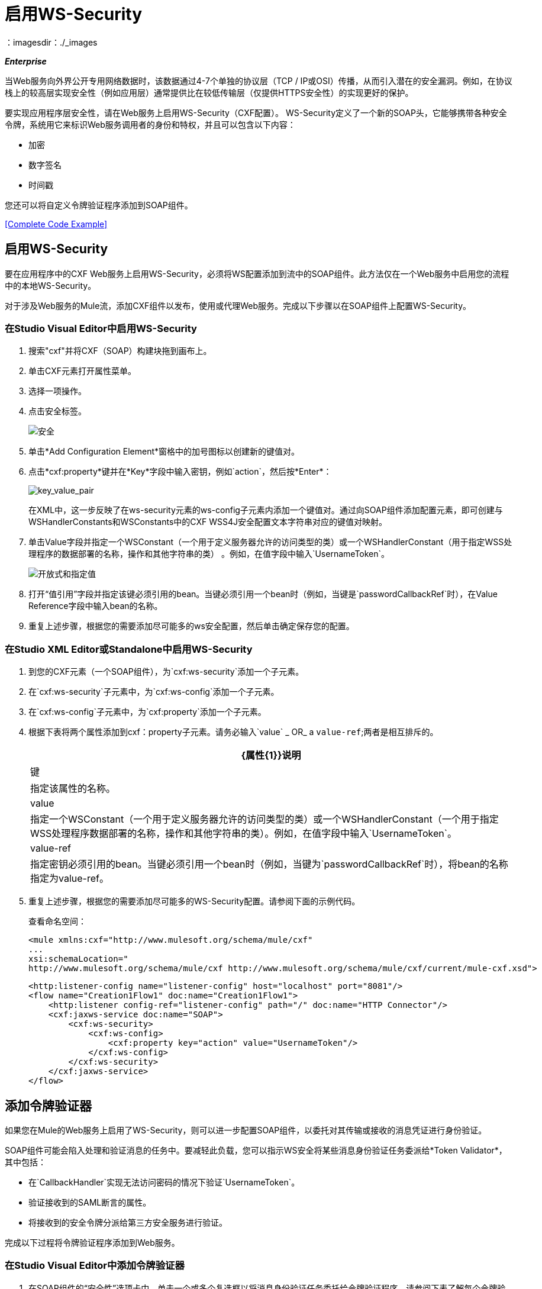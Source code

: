 = 启用WS-Security
：imagesdir：./_images

*_Enterprise_*

当Web服务向外界公开专用网络数据时，该数据通过4-7个单独的协议层（TCP / IP或OSI）传播，从而引入潜在的安全漏洞。例如，在协议栈上的较高层实现安全性（例如应用层）通常提供比在较低传输层（仅提供HTTPS安全性）的实现更好的保护。

要实现应用程序层安全性，请在Web服务上启用WS-Security（CXF配置）。 WS-Security定义了一个新的SOAP头，它能够携带各种安全令牌，系统用它来标识Web服务调用者的身份和特权，并且可以包含以下内容：

* 加密
* 数字签名
* 时间戳

您还可以将自定义令牌验证程序添加到SOAP组件。

<<Complete Code Example>>

== 启用WS-Security

要在应用程序中的CXF Web服务上启用WS-Security，必须将WS配置添加到流中的SOAP组件。此方法仅在一个Web服务中启用您的流程中的本地WS-Security。

对于涉及Web服务的Mule流，添加CXF组件以发布，使用或代理Web服务。完成以下步骤以在SOAP组件上配置WS-Security。

=== 在Studio Visual Editor中启用WS-Security

. 搜索"cxf"并将CXF（SOAP）构建块拖到画布上。
. 单击CXF元素打开属性菜单。
. 选择一项操作。
. 点击安全标签。
+
image:security.png[安全]
+
. 单击*Add Configuration Element*窗格中的加号图标以创建新的键值对。
. 点击*cxf:property*键并在*Key*字段中输入密钥，例如`action`，然后按*Enter*：
+
image:key_value_pair.png[key_value_pair]
+
在XML中，这一步反映了在ws-security元素的ws-config子元素内添加一个键值对。通过向SOAP组件添加配置元素，即可创建与WSHandlerConstants和WSConstants中的CXF WSS4J安全配置文本字符串对应的键值对映射。
+
. 单击Value字段并指定一个WSConstant（一个用于定义服务器允许的访问类型的类）或一个WSHandlerConstant（用于指定WSS处理程序的数据部署的名称，操作和其他字符串的类） 。例如，在值字段中输入`UsernameToken`。
+
image:open-and-specify-value.png[开放式和指定值]
+
. 打开“值引用”字段并指定该键必须引用的bean。当键必须引用一个bean时（例​​如，当键是`passwordCallbackRef`时），在Value Reference字段中输入bean的名称。
. 重复上述步骤，根据您的需要添加尽可能多的ws安全配置，然后单击确定保存您的配置。

=== 在Studio XML Editor或Standalone中启用WS-Security

. 到您的CXF元素（一个SOAP组件），为`cxf:ws-security`添加一个子元素。
. 在`cxf:ws-security`子元素中，为`cxf:ws-config`添加一个子元素。
. 在`cxf:ws-config`子元素中，为`cxf:property`添加一个子元素。
. 根据下表将两个属性添加到cxf：property子元素。请务必输入`value` _ OR_ a `value-ref`;两者是相互排斥的。
+
[%header%autowidth.spread]
|===
| {属性{1}}说明
|键 |指定该属性的名称。
| value  |指定一个WSConstant（一个用于定义服务器允许的访问类型的类）或一个WSHandlerConstant（一个用于指定WSS处理程序数据部署的名称，操作和其他字符串的类）。例如，在值字段中输入`UsernameToken`。
| value-ref  |指定密钥必须引用的bean。当键必须引用一个bean时（例​​如，当键为`passwordCallbackRef`时），将bean的名称指定为value-ref。
|===
+
. 重复上述步骤，根据您的需要添加尽可能多的WS-Security配置。请参阅下面的示例代码。
+
查看命名空间：
+
[source,xml, linenums]
----
<mule xmlns:cxf="http://www.mulesoft.org/schema/mule/cxf" 
... 
xsi:schemaLocation="
http://www.mulesoft.org/schema/mule/cxf http://www.mulesoft.org/schema/mule/cxf/current/mule-cxf.xsd">
----
+
[source,xml, linenums]
----
<http:listener-config name="listener-config" host="localhost" port="8081"/>
<flow name="Creation1Flow1" doc:name="Creation1Flow1">
    <http:listener config-ref="listener-config" path="/" doc:name="HTTP Connector"/>
    <cxf:jaxws-service doc:name="SOAP">
        <cxf:ws-security>
            <cxf:ws-config>
                <cxf:property key="action" value="UsernameToken"/>
            </cxf:ws-config>
        </cxf:ws-security>
    </cxf:jaxws-service>
</flow>
----

[[addtokenvalidator]]
== 添加令牌验证器

如果您在Mule的Web服务上启用了WS-Security，则可以进一步配置SOAP组件，以委托对其传输或接收的消息凭证进行身份验证。

SOAP组件可能会陷入处理和验证消息的任务中。要减轻此负载，您可以指示WS安全将某些消息身份验证任务委派给*Token Validator*，其中包括：

* 在`CallbackHandler`实现无法访问密码的情况下验证`UsernameToken`。
* 验证接收到的SAML断言的属性。
* 将接收到的安全令牌分派给第三方安全服务进行验证。

完成以下过程将令牌验证程序添加到Web服务。

=== 在Studio Visual Editor中添加令牌验证器

. 在SOAP组件的“安全性”选项卡中，单击一个或多个复选框以将消息身份验证任务委托给令牌验证程序。请参阅下表了解每个令牌验证程序的活动。
+
image:token_validators.png[token_validators]
+
[%header%autowidth.spread]
|===
|令牌验证器 |目的
|用户名 |以类似于HTTP摘要式身份验证的方式对与每条消息关联的用户名和密码凭证进行身份验证。
| SAML 1  |根据SAML 1.1声明语句检查消息，以批准或拒绝对Web服务的访问。
| SAML 2  |根据SAML 2.0声明语句检查消息，以批准或拒绝对Web服务的访问。
|时间戳 |检查消息的及时性 - 消息的创建时间和接收时间，以及消息的到期时间 - 决定处理哪些消息。时间戳以UTC时间表示，是ISO 8601第5.4章的日期和时间的组合，它被称为dateTime格式。
|签名 |检查附加到邮件的数字签名，以决定处理哪些邮件。
|二进制安全令牌 |检查二进制编码的安全令牌（如Kerberos）以决定处理哪些消息。
|===
+
. 在与您选择的令牌验证程序相关联的Bean字段中，使用下拉菜单选择令牌验证程序引用的现有Bean来应用，替换或扩展与特定安全令牌关联的默认行为。
+
如果您还没有创建任何bean，请单击
加号图标打开一个新的属性面板，您可以在其中创建和配置新的bean。这个bean导入你已经构建的Java类来指定自定义验证器的覆盖行为。
+
image:token_validators_selected.png[token_validators_selected]
+
创建bean的Java代码：
+
[source,xml, linenums]
----
public class UsernameTokenTestValidator implements Validator
{
 
    @Override
    public Credential validate(Credential credential, RequestData data) throws WSSecurityException
    {
        UsernameToken usernameToken = credential.getUsernametoken();
 
        if(!"secret".equals(usernameToken.getPassword()))
        {
            throw new WSSecurityException(WSSecurityException.FAILED_AUTHENTICATION);
        }
 
        return credential;
    }
}
----
+
. 单击确定保存更改。

=== 在Studio XML Editor或Standalone中添加令牌验证程序

. 首先，在您的Mule项目的所有流程中，创建一个全局`spring:bean`元素来导入您构建的Java类，以指定令牌验证程序的行为。请参阅下面的代码示例。
+
创建bean的Java代码：
+
[source,xml, linenums]
----
public class UsernameTokenTestValidator implements Validator
{
 
    @Override
    public Credential validate(Credential credential, RequestData data) throws WSSecurityException
    {
        UsernameToken usernameToken = credential.getUsernametoken();
 
        if(!"secret".equals(usernameToken.getPassword()))
        {
            throw new WSSecurityException(WSSecurityException.FAILED_AUTHENTICATION);
        }
 
        return credential;
    }
}
----
+
. 对于流中的CXF元素，为`cxf:ws-custom-validator`添加子元素（您可能已添加的任何`cxf:ws-config`元素下面）。
. 对于`cxf:ws-custom-validator`子元素，根据您希望验证程序执行的操作类型添加一个子元素。请参阅下表。
+
[%header%autowidth.spread]
|===
|令牌验证器 |目的
| cxf：username-token-validator  |以类似于HTTP摘要式身份验证的方式对与每条消息关联的用户名和密码凭证进行身份验证。
| cxf：saml1-token-validator  |根据SAML 1.1声明语句检查消息，以批准或拒绝对Web服务的访问。
| cxf：saml2-token-validator  |检查针对SAML 2.0断言语句的消息，以批准或拒绝对Web服务的访问。
| cxf：timestamp-token-validator  |检查消息的及时性 - 消息的创建时间和接收时间，以及消息何时到期 - 决定要处理哪些消息。时间戳以UTC时间表示，是ISO 8601第5.4章的日期和时间的组合，它被称为dateTime格式。
| cxf：signature-token-validator  |检查附加在邮件上的数字签名，以决定处理哪些邮件。
| cxf：bst-token-validator  |检查二进制编码的安全令牌（如Kerberos）以决定处理哪些消息。
|===
+
. 将`ref`属性添加到验证程序，以引用导入Java类的全局spring：bean元素。
+
查看命名空间：
+
[source,xml, linenums]
----
<mule xmlns:cxf="http://www.mulesoft.org/schema/mule/cxf" 
... 
xsi:schemaLocation="
http://www.mulesoft.org/schema/mule/cxf http://www.mulesoft.org/schema/mule/cxf/current/mule-cxf.xsd">
----
+
[source,xml, linenums]
----
<spring:beans>
    <spring:bean id="customTokenValidator" name="Bean" class="org.mule.example.myClass"/>
</spring:beans>
     
<http:listener-config name="listener-config" host="localhost" port="8081"/>
<flow name="Creation1Flow1" doc:name="Creation1Flow1">
    <http:listener config-ref="listener-config" path="/" doc:name="HTTP Connector"/>
    <cxf:jaxws-service doc:name="SOAP">
        <cxf:ws-security>
            <cxf:ws-config>
                <cxf:property key="action" value="UsernameToken"/>
            </cxf:ws-config>
            <cxf:ws-custom-validator>
                <cxf:username-token-validator ref="Bean"/>
            </cxf:ws-custom-validator>
        </cxf:ws-security>
    </cxf:jaxws-service>
</flow>
----

== 完整的代码示例

查看命名空间：

[source,xml, linenums]
----
<mule xmlns:cxf="http://www.mulesoft.org/schema/mule/cxf" 
... 
xsi:schemaLocation="
http://www.mulesoft.org/schema/mule/cxf http://www.mulesoft.org/schema/mule/cxf/current/mule-cxf.xsd">
----

查看示例代码：

[source,xml, linenums]
----
<spring:beans>
        <spring:bean id="Bean" name="samlCustomValidator" class="com.mulesoft.mule.example.security.SAMLCustomValidator"/>
    </spring:beans>
    <http:listener-config name="listener-config" host="localhost" port="63081"/>
 
    <flow name="UnsecureServiceFlow" doc:name="UnsecureServiceFlow">
        <http:listener config-ref="listener-config" path="services/unsecure" doc:name="HTTP Connector"/>
 <cxf:jaxws-service serviceClass="com.mulesoft.mule.example.security.Greeter" doc:name="Unsecure service"/>
        <component class="com.mulesoft.mule.example.security.GreeterService" doc:name="Greeter Service" />
    </flow>
 
    <flow name="UsernameTokenServiceFlow" doc:name="UsernameTokenServiceFlow">
        <http:listener config-ref="listener-config" path="services/username" doc:name="HTTP Connector"/>
 <cxf:jaxws-service serviceClass="com.mulesoft.mule.example.security.Greeter" doc:name="Secure UsernameToken service">
            <cxf:ws-security>
                <cxf:ws-config>
                    <cxf:property key="action" value="UsernameToken Timestamp"/>
                    <cxf:property key="passwordCallbackClass" value="com.mulesoft.mule.example.security.PasswordCallback"/>
                </cxf:ws-config>
            </cxf:ws-security>
        </cxf:jaxws-service>
        <component class="com.mulesoft.mule.example.security.GreeterService" doc:name="Greeter Service"/>
    </flow>
 
    <flow name="UsernameTokenSignedServiceFlow" doc:name="UsernameTokenSignedServiceFlow">
        <http:listener config-ref="listener-config" path="services/signed" doc:name="HTTP Connector"/>
        <cxf:jaxws-service serviceClass="com.mulesoft.mule.example.security.Greeter" doc:name="Secure UsernameToken Signed service">
            <cxf:ws-security>
                <cxf:ws-config>
                    <cxf:property key="action" value="UsernameToken Signature Timestamp"/>
                    <cxf:property key="signaturePropFile" value="wssecurity.properties"/>
                    <cxf:property key="passwordCallbackClass" value="com.mulesoft.mule.example.security.PasswordCallback"/>
                </cxf:ws-config>
            </cxf:ws-security>
        </cxf:jaxws-service>
        <component class="com.mulesoft.mule.example.security.GreeterService" doc:name="Greeter Service"/>
    </flow>
 
    <flow name="UsernameTokenEncryptedServiceFlow" doc:name="UsernameTokenEncryptedServiceFlow">
        <http:listener config-ref="listener-config" path="services/encrypted" doc:name="HTTP Connector"/>
        <cxf:jaxws-service serviceClass="com.mulesoft.mule.example.security.Greeter" doc:name="Secure UsernameToken Encrypted service">
            <cxf:ws-security>
                <cxf:ws-config>
                    <cxf:property key="action" value="UsernameToken Timestamp Encrypt"/>
                    <cxf:property key="decryptionPropFile" value="wssecurity.properties"/>
                    <cxf:property key="passwordCallbackClass" value="com.mulesoft.mule.example.security.PasswordCallback"/>
                </cxf:ws-config>
            </cxf:ws-security>
        </cxf:jaxws-service>
        <component class="com.mulesoft.mule.example.security.GreeterService" doc:name="Greeter Service"/>
    </flow>
 
    <flow name="SamlTokenServiceFlow" doc:name="SamlTokenServiceFlow">
        <http:listener config-ref="listener-config" path="services/saml" doc:name="HTTP Connector"/>
        <cxf:jaxws-service serviceClass="com.mulesoft.mule.example.security.Greeter" doc:name="Secure SAMLToken service">
            <cxf:ws-security>
                <cxf:ws-config>
                    <cxf:property key="action" value="SAMLTokenUnsigned Timestamp"/>
                </cxf:ws-config>
                <cxf:ws-custom-validator>
                    <cxf:saml2-token-validator ref="samlCustomValidator"/>
                </cxf:ws-custom-validator>
            </cxf:ws-security>
        </cxf:jaxws-service>
        <component class="com.mulesoft.mule.example.security.GreeterService" doc:name="Greeter Service"/>
    </flow>
 
    <flow name="SignedSamlTokenServiceFlow" doc:name="SignedSamlTokenServiceFlow">
        <http:listener config-ref="listener-config" path="services/signedsaml" doc:name="HTTP Connector"/>
        <cxf:jaxws-service serviceClass="com.mulesoft.mule.example.security.Greeter" doc:name="Secure SAMLToken Signed service">
            <cxf:ws-security>
                <cxf:ws-config>
                    <cxf:property key="action" value="SAMLTokenUnsigned Signature"/>
                    <cxf:property key="signaturePropFile" value="wssecurity.properties" />
                </cxf:ws-config>
                <cxf:ws-custom-validator>
                    <cxf:saml2-token-validator ref="samlCustomValidator"/>
                </cxf:ws-custom-validator>
            </cxf:ws-security>
        </cxf:jaxws-service>
        <component class="com.mulesoft.mule.example.security.GreeterService" doc:name="Greeter Service"/>
    </flow>
----

== 签名密钥标识符

定义用于签名的关键标识符类型。这是一个字符串值，用XML signatureKeyIdentifier元素指定。有关每个值的更多信息，请参阅`+http://coheigea.blogspot.com/2013/03/signature-and-encryption-key.html+`。

{0}}在Mule 3.8.2之前，signatureKeyIdentifier只能设置为DirectReference。在Mule 3.8.2中，MULE-11301修复了这个问题。

可能的值是：

*  DirectReference
*  EmbeddedKeyName
*  EncryptedKeySHA1
*  IssuerSerial
*  SKIKeyIdentifier
* 指纹
*  X509KeyIdentifier

例：

[source,xml,linenums]
----
<cxf:jaxws-client doc:name="SAMLToken Signed SOAP client" operation="greet" serviceClass="com.mulesoft.mule.example.security.Greeter">
    <cxf:ws-security>
        <cxf:ws-config>
            <cxf:property key="action" value="SAMLTokenSigned"/>
            <cxf:property key="samlPropFile" value="saml.properties"/>
            <cxf:property key="signatureKeyIdentifier" value="DirectReference"/>
            <cxf:property key="user" value="joe"/>
            <cxf:property key="passwordCallbackClass" value="com.mulesoft.mule.example.security.PasswordCallback"/>
            <cxf:property key="samlCallbackClass" value="com.mulesoft.mule.example.security.SAMLCallbackHandler"/>
        </cxf:ws-config>
    </cxf:ws-security>
</cxf:jaxws-client>
----

== 另请参阅

* 详细了解如何在Mule应用程序中配置 link:/mule-user-guide/v/3.9/cxf-component-reference[CXF组件]。
